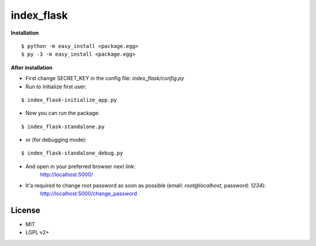 *************
index_flask
*************

**Installation**

::

  $ python -m easy_install <package.egg>
  $ py -3 -m easy_install <package.egg>

**After installation**

- First change SECRET_KEY in the config file: *index_flask/config.py*
- Run to initialize first user:

::

  $ index_flask-initialize_app.py

- Now you can run the package:

::

  $ index_flask-standalone.py

- or (for debugging mode):

::

  $ index_flask-standalone_debug.py

- And open in your preferred browser next link:
    http://localhost:5000/

- It'a required to change root password as soon as possible (email: *root@localhost*, password: *1234*):
    http://localhost:5000/change_password

License
--------
- MIT
- LGPL v2+
